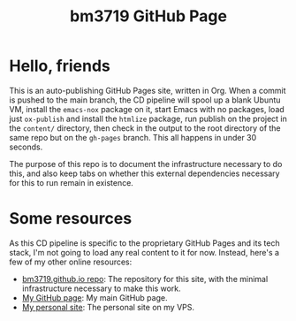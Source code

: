 #+STARTUP: content
#+TITLE: bm3719 GitHub Page
#+OPTIONS: toc:1
#+OPTIONS: ^:nil

* Hello, friends

This is an auto-publishing GitHub Pages site, written in Org.  When a commit is
pushed to the main branch, the CD pipeline will spool up a blank Ubuntu VM,
install the =emacs-nox= package on it, start Emacs with no packages, load just
=ox-publish= and install the =htmlize= package, run publish on the project in
the =content/= directory, then check in the output to the root directory of the
same repo but on the =gh-pages= branch.  This all happens in under 30 seconds.

The purpose of this repo is to document the infrastructure necessary to do
this, and also keep tabs on whether this external dependencies necessary for
this to run remain in existence.

* Some resources

As this CD pipeline is specific to the proprietary GitHub Pages and its tech
stack, I'm not going to load any real content to it for now.  Instead, here's a
few of my other online resources:

- [[https://github.com/bm3719/bm3719.github.io][bm3719.github.io repo]]: The repository for this site, with the minimal
  infrastructure necessary to make this work.
- [[https://github.com/bm3719][My GitHub page]]: My main GitHub page.
- [[https://macroexpand.com/~bm3719][My personal site]]: The personal site on my VPS.
